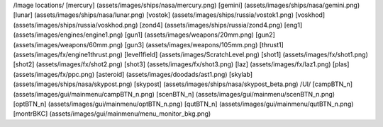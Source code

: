 /Image locations/
[mercury]     (assets/images/ships/nasa/mercury.png)
[gemini]      (assets/images/ships/nasa/gemini.png)
[lunar]       (assets/images/ships/nasa/lunar.png)
[vostok]      (assets/images/ships/russia/vostok1.png)
[voskhod]     (assets/images/ships/russia/voskhod.png)
[zond4]       (assets/images/ships/russia/zond4.png)
[eng1]        (assets/images/engines/engine1.png)
[gun1]        (assets/images/weapons/20mm.png)
[gun2]        (assets/images/weapons/60mm.png)
[gun3]        (assets/images/weapons/105mm.png)
[thrust1]     (assets/images/fx/engine1thrust.png)
[level1field] (assets/images/ScratchLevel.png)
[shot1]       (assets/images/fx/shot1.png)
[shot2]       (assets/images/fx/shot2.png)
[shot3]       (assets/images/fx/shot3.png)
[laz]         (assets/images/fx/laz1.png)
[plas]        (assets/images/fx/ppc.png)
[asteroid]    (assets/images/doodads/ast1.png)
[skylab]      (assets/images/ships/nasa/skypost.png)
[skypost]     (assets/images/ships/nasa/skypost_beta.png)
/UI/
[campBTN_n]	(assets/images/gui/mainmenu/campBTN_n.png)
[scenBTN_n]	(assets/images/gui/mainmenu/scenBTN_n.png)
[optBTN_n]	(assets/images/gui/mainmenu/optBTN_n.png)
[qutBTN_n]	(assets/images/gui/mainmenu/qutBTN_n.png)
[montrBKC]	(assets/images/gui/mainmenu/menu_monitor_bkg.png)